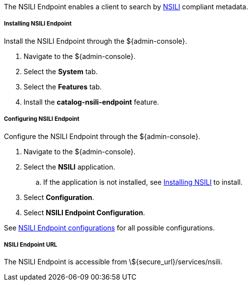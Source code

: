 :title: NSILI Endpoint
:type: endpoint
:status: published
:link: _nsili_endpoint
:summary: 
:implements: 

The NSILI Endpoint enables a client to search by http://www.gwg.nga.mil/documents/ntb/STANAG_4559_ed2.pdf[NSILI] compliant metadata.

===== Installing NSILI Endpoint

Install the NSILI Endpoint through the ${admin-console}.

. Navigate to the ${admin-console}.
. Select the *System* tab.
. Select the *Features* tab.
. Install the *catalog-nsili-endpoint* feature.

===== Configuring NSILI Endpoint

Configure the NSILI Endpoint through the ${admin-console}.

. Navigate to the ${admin-console}.
. Select the *NSILI* application.
.. If the application is not installed, see <<{reference-prefix}installing_nsili,Installing NSILI>> to install.
. Select *Configuration*.
. Select *NSILI Endpoint Configuration*.

See <<{reference-prefix}org.codice.alliance.nsili.endpoint,NSILI Endpoint configurations>> for all possible configurations.

===== NSILI Endpoint URL

The NSILI Endpoint is accessible from \${secure_url}/services/nsili.
